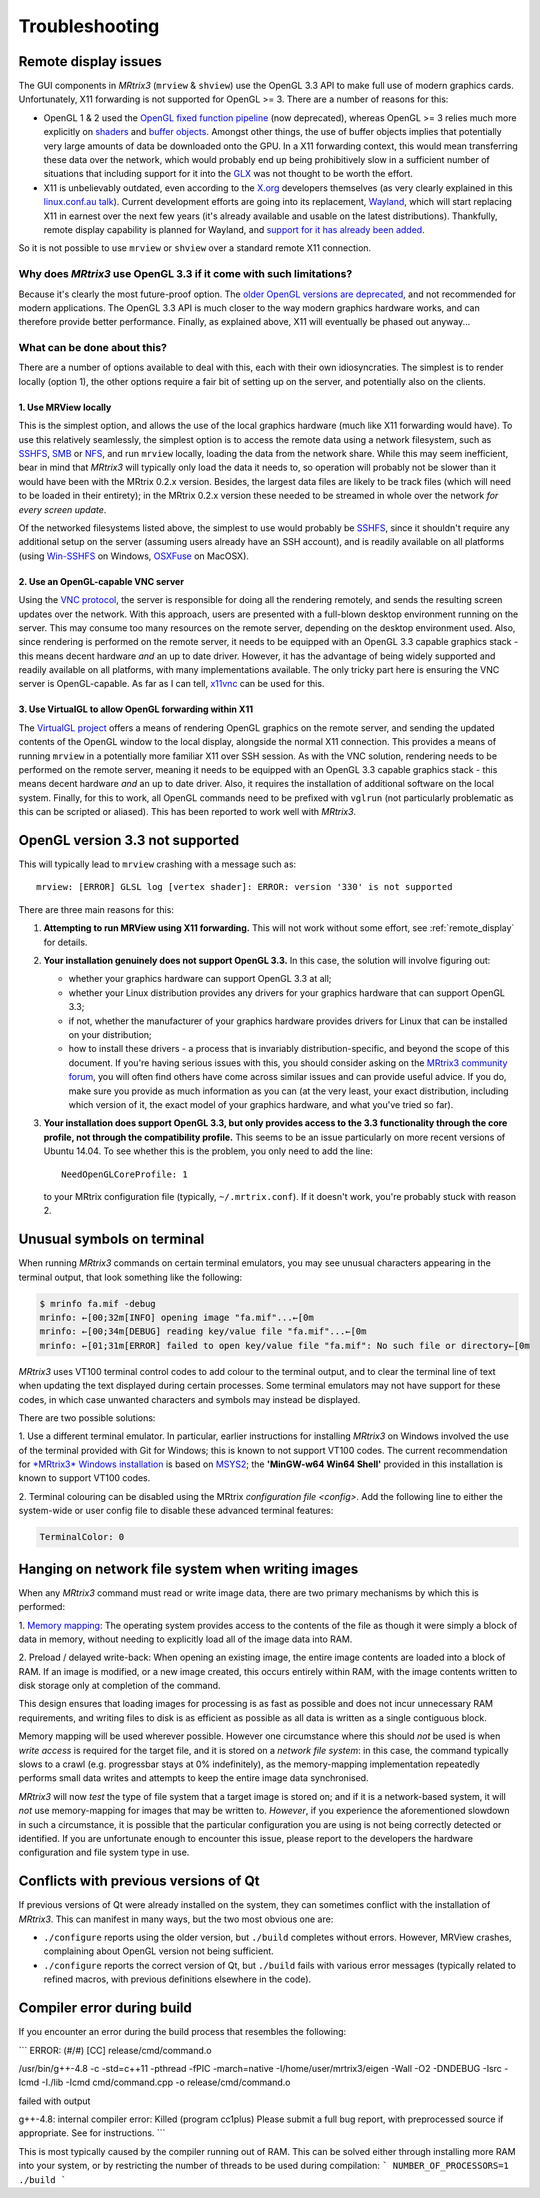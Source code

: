 Troubleshooting
=====

.. _remote_display:

Remote display issues
---------

The GUI components in *MRtrix3* (``mrview`` & ``shview``) use the OpenGL
3.3 API to make full use of modern graphics cards. Unfortunately, X11
forwarding is not supported for OpenGL >= 3. There are a number of
reasons for this:

-  OpenGL 1 & 2 used the `OpenGL fixed function
   pipeline <https://www.opengl.org/wiki/Fixed_Function_Pipeline>`__
   (now deprecated), whereas OpenGL >= 3 relies much more explicitly on
   `shaders <https://www.opengl.org/wiki/Shader>`__ and `buffer
   objects <https://www.opengl.org/wiki/Buffer_Object>`__. Amongst other
   things, the use of buffer objects implies that potentially very large
   amounts of data be downloaded onto the GPU. In a X11 forwarding
   context, this would mean transferring these data over the network,
   which would probably end up being prohibitively slow in a sufficient
   number of situations that including support for it into the
   `GLX <http://en.wikipedia.org/wiki/GLX>`__ was not thought to be
   worth the effort.

-  X11 is unbelievably outdated, even according to the
   `X.org <http://www.x.org/wiki/>`__ developers themselves (as very
   clearly explained in this `linux.conf.au
   talk <https://www.youtube.com/watch?v=RIctzAQOe44>`__). Current
   development efforts are going into its replacement,
   `Wayland <http://wayland.freedesktop.org/>`__, which will start
   replacing X11 in earnest over the next few years (it's already
   available and usable on the latest distributions). Thankfully, remote
   display capability is planned for Wayland, and `support for it has
   already been
   added <http://www.phoronix.com/scan.php?page=news_item&px=MTM0MDg>`__.

So it is not possible to use ``mrview`` or ``shview`` over a standard
remote X11 connection.

Why does *MRtrix3* use OpenGL 3.3 if it come with such limitations?
^^^^^^^^^^^^^^^^^^^

Because it's clearly the most future-proof option. The `older OpenGL
versions are
deprecated <https://www.opengl.org/wiki/Fixed_Function_Pipeline>`__, and
not recommended for modern applications. The OpenGL 3.3 API is much
closer to the way modern graphics hardware works, and can therefore
provide better performance. Finally, as explained above, X11 will
eventually be phased out anyway...

What can be done about this?
^^^^^^^^^^^^^^^^^^^

There are a number of options available to deal with this, each with
their own idiosyncraties. The simplest is to render locally (option 1),
the other options require a fair bit of setting up on the server, and
potentially also on the clients.

1. Use MRView locally
"""""""""""""""""""

This is the simplest option, and allows the use of the local graphics
hardware (much like X11 forwarding would have). To use this relatively
seamlessly, the simplest option is to access the remote data using a
network filesystem, such as
`SSHFS <http://en.wikipedia.org/wiki/SSHFS>`__,
`SMB <http://en.wikipedia.org/wiki/Server_Message_Block>`__ or
`NFS <http://en.wikipedia.org/wiki/Network_File_System>`__, and run
``mrview`` locally, loading the data from the network share. While this may
seem inefficient, bear in mind that *MRtrix3* will typically only load the
data it needs to, so operation will probably not be slower than it would
have been with the MRtrix 0.2.x version. Besides, the largest data files
are likely to be track files (which will need to be loaded in their
entirety); in the MRtrix 0.2.x version these needed to be streamed in
whole over the network *for every screen update*.

Of the networked filesystems listed above, the simplest to use would
probably be `SSHFS <http://en.wikipedia.org/wiki/SSHFS>`__, since it
shouldn't require any additional setup on the server (assuming users
already have an SSH account), and is readily available on all platforms
(using `Win-SSHFS <https://code.google.com/p/win-sshfs/>`__ on Windows,
`OSXFuse <http://osxfuse.github.io/>`__ on MacOSX).

2. Use an OpenGL-capable VNC server
""""""""""""""""""""""""""""""""""

Using the `VNC
protocol <http://en.wikipedia.org/wiki/Virtual_Network_Computing>`__,
the server is responsible for doing all the rendering remotely, and
sends the resulting screen updates over the network. With this approach,
users are presented with a full-blown desktop environment running on the
server. This may consume too many resources on the remote server,
depending on the desktop environment used. Also, since rendering is
performed on the remote server, it needs to be equipped with an OpenGL
3.3 capable graphics stack - this means decent hardware *and* an up to
date driver. However, it has the advantage of being widely supported and
readily available on all platforms, with many implementations available.
The only tricky part here is ensuring the VNC server is OpenGL-capable.
As far as I can tell, `x11vnc <http://www.karlrunge.com/x11vnc/>`__ can
be used for this.

3. Use VirtualGL to allow OpenGL forwarding within X11
""""""""""""""""""""""""""""""""""""""""""""""""""""""

The `VirtualGL project <http://www.virtualgl.org/>`__ offers a means of
rendering OpenGL graphics on the remote server, and sending the updated
contents of the OpenGL window to the local display, alongside the normal
X11 connection. This provides a means of running ``mrview`` in a
potentially more familiar X11 over SSH session. As with the VNC
solution, rendering needs to be performed on the remote server, meaning
it needs to be equipped with an OpenGL 3.3 capable graphics stack - this
means decent hardware *and* an up to date driver. Also, it requires the
installation of additional software on the local system. Finally, for
this to work, all OpenGL commands need to be prefixed with ``vglrun``
(not particularly problematic as this can be scripted or aliased). This
has been reported to work well with *MRtrix3*.


OpenGL version 3.3 not supported
--------------------------------

This will typically lead to ``mrview`` crashing with a message such as:

::

    mrview: [ERROR] GLSL log [vertex shader]: ERROR: version '330' is not supported

There are three main reasons for this:

1. **Attempting to run MRView using X11 forwarding.** This will not work
   without some effort, see :ref:`remote_display` for details.

2. **Your installation genuinely does not support OpenGL 3.3.** In this
   case, the solution will involve figuring out:

   -  whether your graphics hardware can support OpenGL 3.3 at all;
   -  whether your Linux distribution provides any drivers for your
      graphics hardware that can support OpenGL 3.3;
   -  if not, whether the manufacturer of your graphics hardware
      provides drivers for Linux that can be installed on your
      distribution;
   -  how to install these drivers - a process that is invariably
      distribution-specific, and beyond the scope of this document. If
      you're having serious issues with this, you should consider asking
      on the `MRtrix3 community forum <http://community.mrtrix.org/>`__,
      you will often find others have come across similar issues and can
      provide useful advice. If you do, make sure you provide as much
      information as you can (at the very least, your exact
      distribution, including which version of it, the exact model of
      your graphics hardware, and what you've tried so far).

3. **Your installation does support OpenGL 3.3, but only provides access
   to the 3.3 functionality through the core profile, not through the
   compatibility profile.** This seems to be an issue particularly on
   more recent versions of Ubuntu 14.04. To see whether this is the
   problem, you only need to add the line:

   ::

       NeedOpenGLCoreProfile: 1

   to your MRtrix configuration file (typically, ``~/.mrtrix.conf``). If
   it doesn't work, you're probably stuck with reason 2.




Unusual symbols on terminal
---------------------------

When running *MRtrix3* commands on certain terminal emulators, you may see
unusual characters appearing in the terminal output, that look something
like the following:

.. code::

    $ mrinfo fa.mif -debug
    mrinfo: ←[00;32m[INFO] opening image "fa.mif"...←[0m
    mrinfo: ←[00;34m[DEBUG] reading key/value file "fa.mif"...←[0m
    mrinfo: ←[01;31m[ERROR] failed to open key/value file "fa.mif": No such file or directory←[0m

*MRtrix3* uses VT100 terminal control codes to add colour to the terminal
output, and to clear the terminal line of text when updating the text
displayed during certain processes. Some terminal emulators may not
have support for these codes, in which case unwanted characters and
symbols may instead be displayed.

There are two possible solutions:

1. Use a different terminal emulator. In particular, earlier instructions
for installing *MRtrix3* on Windows involved the use of the terminal provided
with Git for Windows; this is known to not support VT100 codes. The
current recommendation for `*MRtrix3* Windows installation <windows-install>`__
is based on
`MSYS2 <http://sourceforge.net/p/msys2/wiki/MSYS2%20introduction/>`__;
the **'MinGW-w64 Win64 Shell'** provided in this installation is known to
support VT100 codes.

2. Terminal colouring can be disabled using the MRtrix
`configuration file <config>`. Add the following line to either the
system-wide or user config file to disable these advanced terminal features:

.. code::

    TerminalColor: 0


Hanging on network file system when writing images
--------------------------------------------------

When any *MRtrix3* command must read or write image data, there are two
primary mechanisms by which this is performed:

1. `Memory mapping <https://en.wikipedia.org/wiki/Memory-mapped_file>`_:
The operating system provides access to the contents of the file as
though it were simply a block of data in memory, without needing to
explicitly load all of the image data into RAM.

2. Preload / delayed write-back: When opening an existing image, the
entire image contents are loaded into a block of RAM. If an image is
modified, or a new image created, this occurs entirely within RAM, with
the image contents written to disk storage only at completion of the
command.

This design ensures that loading images for processing is as fast as
possible and does not incur unnecessary RAM requirements, and writing
files to disk is as efficient as possible as all data is written as a
single contiguous block.

Memory mapping will be used wherever possible. However one circumstance
where this should *not* be used is when *write access* is required for
the target file, and it is stored on a *network file system*: in this
case, the command typically slows to a crawl (e.g. progressbar stays at
0% indefinitely), as the memory-mapping implementation repeatedly
performs small data writes and attempts to keep the entire image data
synchronised.

*MRtrix3* will now *test* the type of file system that a target image is
stored on; and if it is a network-based system, it will *not* use
memory-mapping for images that may be written to. *However*, if you
experience the aforementioned slowdown in such a circumstance, it is
possible that the particular configuration you are using is not being
correctly detected or identified. If you are unfortunate enough to
encounter this issue, please report to the developers the hardware
configuration and file system type in use.


Conflicts with previous versions of Qt
--------------------------------------

If previous versions of Qt were already installed on the system, they
can sometimes conflict with the installation of *MRtrix3*. This can
manifest in many ways, but the two most obvious one are:

-  ``./configure`` reports using the older version, but ``./build``
   completes without errors. However, MRView crashes, complaining about
   OpenGL version not being sufficient.
-  ``./configure`` reports the correct version of Qt, but ``./build``
   fails with various error messages (typically related to refined
   macros, with previous definitions elsewhere in the code).



Compiler error during build
---------------------------

If you encounter an error during the build process that resembles the following:

```
ERROR: (#/#) [CC] release/cmd/command.o

/usr/bin/g++-4.8 -c -std=c++11 -pthread -fPIC -march=native -I/home/user/mrtrix3/eigen -Wall -O2 -DNDEBUG -Isrc -Icmd -I./lib -Icmd cmd/command.cpp -o release/cmd/command.o

failed with output

g++-4.8: internal compiler error: Killed (program cc1plus)
Please submit a full bug report,
with preprocessed source if appropriate.
See for instructions.
```

This is most typically caused by the compiler running out of RAM. This
can be solved either through installing more RAM into your system, or
by restricting the number of threads to be used during compilation:
```
NUMBER_OF_PROCESSORS=1 ./build
```

